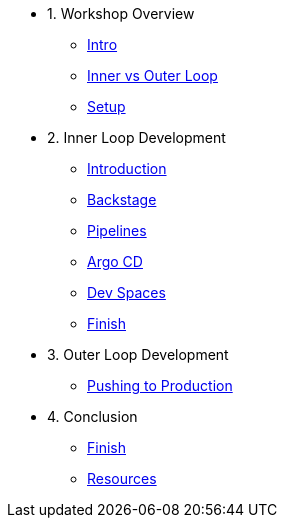 * 1. Workshop Overview
** xref:index.adoc[Intro]
** xref:inner-outer.adoc[Inner vs Outer Loop]
** xref:setup.adoc[Setup]


* 2. Inner Loop Development
** xref:inner-intro.adoc[Introduction]
** xref:backstage.adoc[Backstage]
** xref:pipelines.adoc[Pipelines]
** xref:argocd.adoc[Argo CD]
** xref:devspaces.adoc[Dev Spaces]
** xref:finish.adoc[Finish]

* 3. Outer Loop Development
** xref:production.adoc[Pushing to Production]

* 4. Conclusion
** xref:finish.adoc[Finish]
** xref:resources.adoc[Resources]